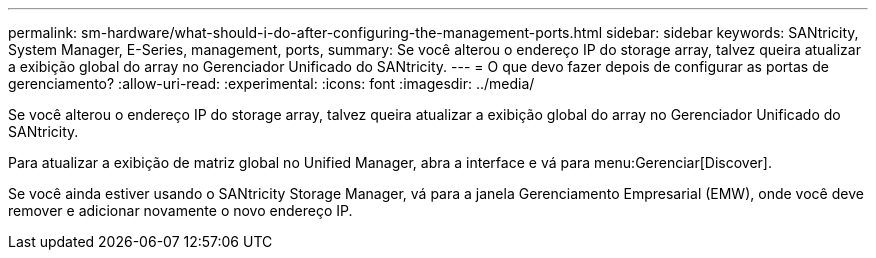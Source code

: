 ---
permalink: sm-hardware/what-should-i-do-after-configuring-the-management-ports.html 
sidebar: sidebar 
keywords: SANtricity, System Manager, E-Series, management, ports, 
summary: Se você alterou o endereço IP do storage array, talvez queira atualizar a exibição global do array no Gerenciador Unificado do SANtricity. 
---
= O que devo fazer depois de configurar as portas de gerenciamento?
:allow-uri-read: 
:experimental: 
:icons: font
:imagesdir: ../media/


[role="lead"]
Se você alterou o endereço IP do storage array, talvez queira atualizar a exibição global do array no Gerenciador Unificado do SANtricity.

Para atualizar a exibição de matriz global no Unified Manager, abra a interface e vá para menu:Gerenciar[Discover].

Se você ainda estiver usando o SANtricity Storage Manager, vá para a janela Gerenciamento Empresarial (EMW), onde você deve remover e adicionar novamente o novo endereço IP.
